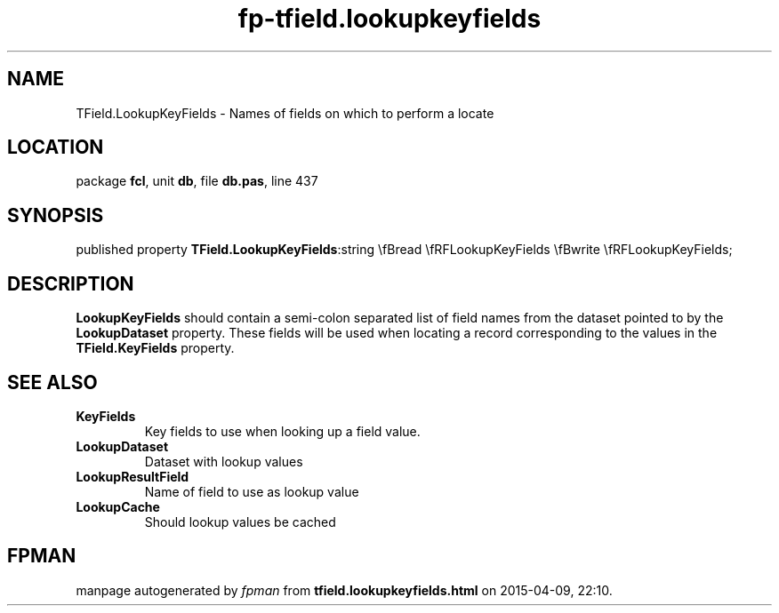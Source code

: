 .\" file autogenerated by fpman
.TH "fp-tfield.lookupkeyfields" 3 "2014-03-14" "fpman" "Free Pascal Programmer's Manual"
.SH NAME
TField.LookupKeyFields - Names of fields on which to perform a locate
.SH LOCATION
package \fBfcl\fR, unit \fBdb\fR, file \fBdb.pas\fR, line 437
.SH SYNOPSIS
published property  \fBTField.LookupKeyFields\fR:string \\fBread \\fRFLookupKeyFields \\fBwrite \\fRFLookupKeyFields;
.SH DESCRIPTION
\fBLookupKeyFields\fR should contain a semi-colon separated list of field names from the dataset pointed to by the \fBLookupDataset\fR property. These fields will be used when locating a record corresponding to the values in the \fBTField.KeyFields\fR property.


.SH SEE ALSO
.TP
.B KeyFields
Key fields to use when looking up a field value.
.TP
.B LookupDataset
Dataset with lookup values
.TP
.B LookupResultField
Name of field to use as lookup value
.TP
.B LookupCache
Should lookup values be cached

.SH FPMAN
manpage autogenerated by \fIfpman\fR from \fBtfield.lookupkeyfields.html\fR on 2015-04-09, 22:10.

